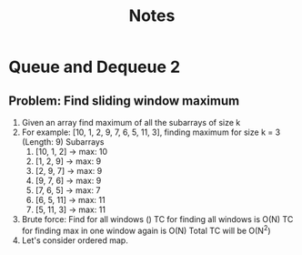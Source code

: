 #+title: Notes
* Queue and Dequeue 2
** Problem: Find sliding window maximum
1. Given an array find maximum of all the subarrays of size k
2. For example: [10, 1, 2, 9, 7, 6, 5, 11, 3], finding maximum for size k = 3 (Length: 9)
   Subarrays
   1. [10, 1, 2] -> max: 10
   2. [1, 2, 9] -> max: 9
   3. [2, 9, 7] -> max: 9
   4. [9, 7, 6] -> max: 9
   5. [7, 6, 5] -> max: 7
   6. [6, 5, 11] -> max: 11
   7. [5, 11, 3] -> max: 11
3. Brute force: Find for all windows ()
   TC for finding all windows is  O(N)
   TC for finding max in one window again is O(N)
   Total TC will be O(N^2)
4. Let's consider ordered map.

